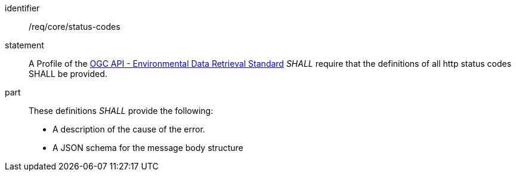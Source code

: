 [[req_core_status-codes]]

[requirement]
====
[%metadata]
identifier:: /req/core/status-codes
statement:: A Profile of the <<ogc-edr,OGC API - Environmental Data Retrieval Standard>> _SHALL_ require that the definitions of all http status codes SHALL be provided.
part:: These definitions _SHALL_ provide the following:

* A description of the cause of the error.
* A JSON schema for the message body structure

====